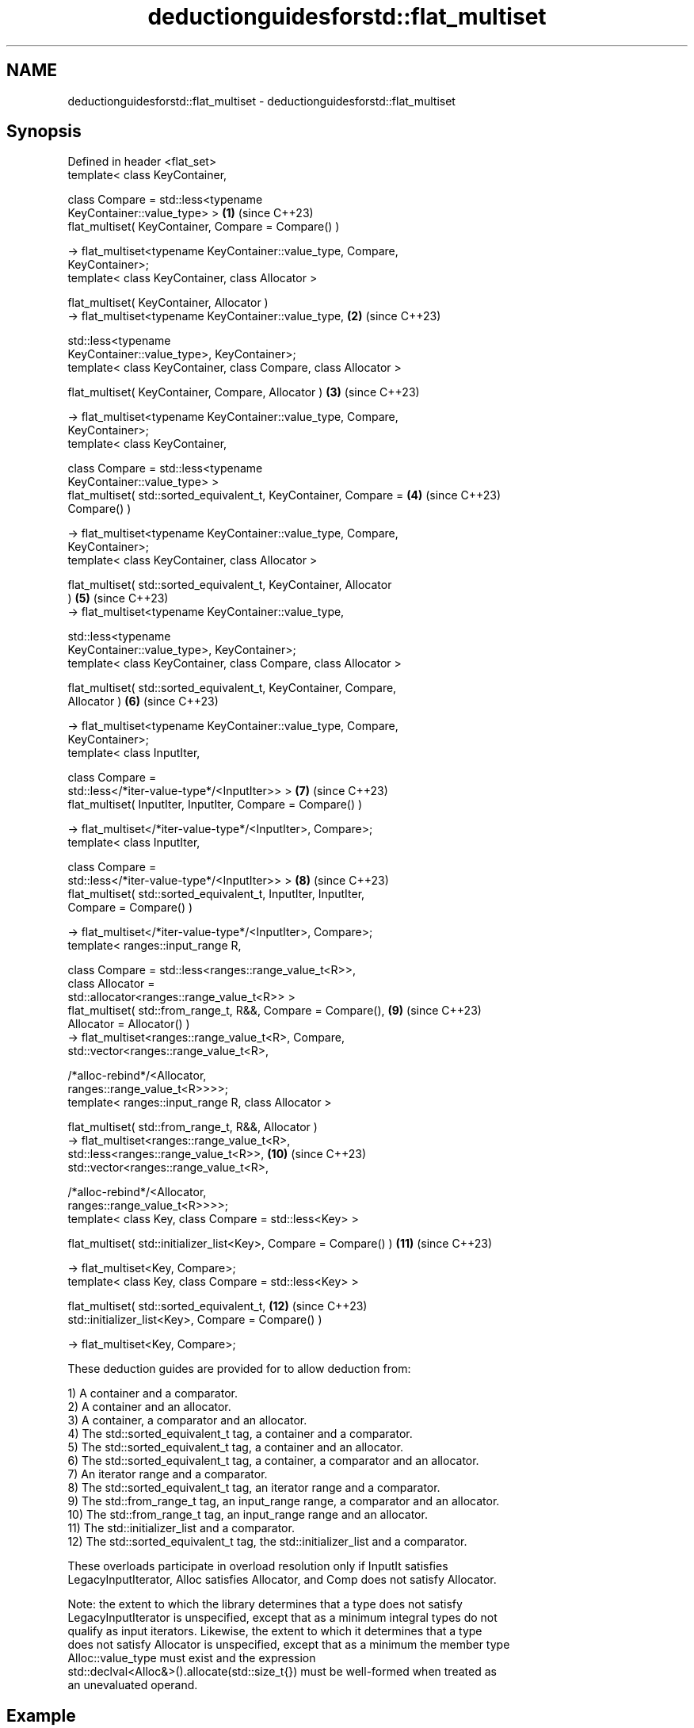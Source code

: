 .TH deductionguidesforstd::flat_multiset 3 "2024.06.10" "http://cppreference.com" "C++ Standard Libary"
.SH NAME
deductionguidesforstd::flat_multiset \- deductionguidesforstd::flat_multiset

.SH Synopsis
   Defined in header <flat_set>
   template< class KeyContainer,

             class Compare = std::less<typename
   KeyContainer::value_type> >                                       \fB(1)\fP  (since C++23)
   flat_multiset( KeyContainer, Compare = Compare() )

       -> flat_multiset<typename KeyContainer::value_type, Compare,
   KeyContainer>;
   template< class KeyContainer, class Allocator >

   flat_multiset( KeyContainer, Allocator )
       -> flat_multiset<typename KeyContainer::value_type,           \fB(2)\fP  (since C++23)

                        std::less<typename
   KeyContainer::value_type>, KeyContainer>;
   template< class KeyContainer, class Compare, class Allocator >

   flat_multiset( KeyContainer, Compare, Allocator )                 \fB(3)\fP  (since C++23)

       -> flat_multiset<typename KeyContainer::value_type, Compare,
   KeyContainer>;
   template< class KeyContainer,

             class Compare = std::less<typename
   KeyContainer::value_type> >
   flat_multiset( std::sorted_equivalent_t, KeyContainer, Compare =  \fB(4)\fP  (since C++23)
   Compare() )

       -> flat_multiset<typename KeyContainer::value_type, Compare,
   KeyContainer>;
   template< class KeyContainer, class Allocator >

   flat_multiset( std::sorted_equivalent_t, KeyContainer, Allocator
   )                                                                 \fB(5)\fP  (since C++23)
       -> flat_multiset<typename KeyContainer::value_type,

                        std::less<typename
   KeyContainer::value_type>, KeyContainer>;
   template< class KeyContainer, class Compare, class Allocator >

   flat_multiset( std::sorted_equivalent_t, KeyContainer, Compare,
   Allocator )                                                       \fB(6)\fP  (since C++23)

       -> flat_multiset<typename KeyContainer::value_type, Compare,
   KeyContainer>;
   template< class InputIter,

             class Compare =
   std::less</*iter-value-type*/<InputIter>> >                       \fB(7)\fP  (since C++23)
   flat_multiset( InputIter, InputIter, Compare = Compare() )

       -> flat_multiset</*iter-value-type*/<InputIter>, Compare>;
   template< class InputIter,

             class Compare =
   std::less</*iter-value-type*/<InputIter>> >                       \fB(8)\fP  (since C++23)
   flat_multiset( std::sorted_equivalent_t, InputIter, InputIter,
   Compare = Compare() )

       -> flat_multiset</*iter-value-type*/<InputIter>, Compare>;
   template< ranges::input_range R,

             class Compare = std::less<ranges::range_value_t<R>>,
             class Allocator =
   std::allocator<ranges::range_value_t<R>> >
   flat_multiset( std::from_range_t, R&&, Compare = Compare(),       \fB(9)\fP  (since C++23)
   Allocator = Allocator() )
       -> flat_multiset<ranges::range_value_t<R>, Compare,
                        std::vector<ranges::range_value_t<R>,

                        /*alloc-rebind*/<Allocator,
   ranges::range_value_t<R>>>>;
   template< ranges::input_range R, class Allocator >

   flat_multiset( std::from_range_t, R&&, Allocator )
       -> flat_multiset<ranges::range_value_t<R>,
   std::less<ranges::range_value_t<R>>,                              \fB(10)\fP (since C++23)
                        std::vector<ranges::range_value_t<R>,

                        /*alloc-rebind*/<Allocator,
   ranges::range_value_t<R>>>>;
   template< class Key, class Compare = std::less<Key> >

   flat_multiset( std::initializer_list<Key>, Compare = Compare() )  \fB(11)\fP (since C++23)

       -> flat_multiset<Key, Compare>;
   template< class Key, class Compare = std::less<Key> >

   flat_multiset( std::sorted_equivalent_t,                          \fB(12)\fP (since C++23)
                  std::initializer_list<Key>, Compare = Compare() )

       -> flat_multiset<Key, Compare>;

   These deduction guides are provided for to allow deduction from:

   1) A container and a comparator.
   2) A container and an allocator.
   3) A container, a comparator and an allocator.
   4) The std::sorted_equivalent_t tag, a container and a comparator.
   5) The std::sorted_equivalent_t tag, a container and an allocator.
   6) The std::sorted_equivalent_t tag, a container, a comparator and an allocator.
   7) An iterator range and a comparator.
   8) The std::sorted_equivalent_t tag, an iterator range and a comparator.
   9) The std::from_range_t tag, an input_range range, a comparator and an allocator.
   10) The std::from_range_t tag, an input_range range and an allocator.
   11) The std::initializer_list and a comparator.
   12) The std::sorted_equivalent_t tag, the std::initializer_list and a comparator.

   These overloads participate in overload resolution only if InputIt satisfies
   LegacyInputIterator, Alloc satisfies Allocator, and Comp does not satisfy Allocator.

   Note: the extent to which the library determines that a type does not satisfy
   LegacyInputIterator is unspecified, except that as a minimum integral types do not
   qualify as input iterators. Likewise, the extent to which it determines that a type
   does not satisfy Allocator is unspecified, except that as a minimum the member type
   Alloc::value_type must exist and the expression
   std::declval<Alloc&>().allocate(std::size_t{}) must be well-formed when treated as
   an unevaluated operand.

.SH Example

    This section is incomplete
    Reason: no example

.SH Category:
     * Todo no example
